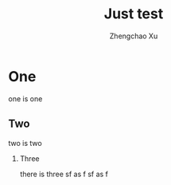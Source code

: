 #+OPTIONS: ^:nil
#+OPTIONS: toc:t H:2
#+AUTHOR: Zhengchao Xu
#+EMAIL: xuzhengchaojob@gmail.com
#+TITLE:  Just test


* One
  one is one
** Two
   two is two
*** Three
    there is three
sf as f
sf as f
